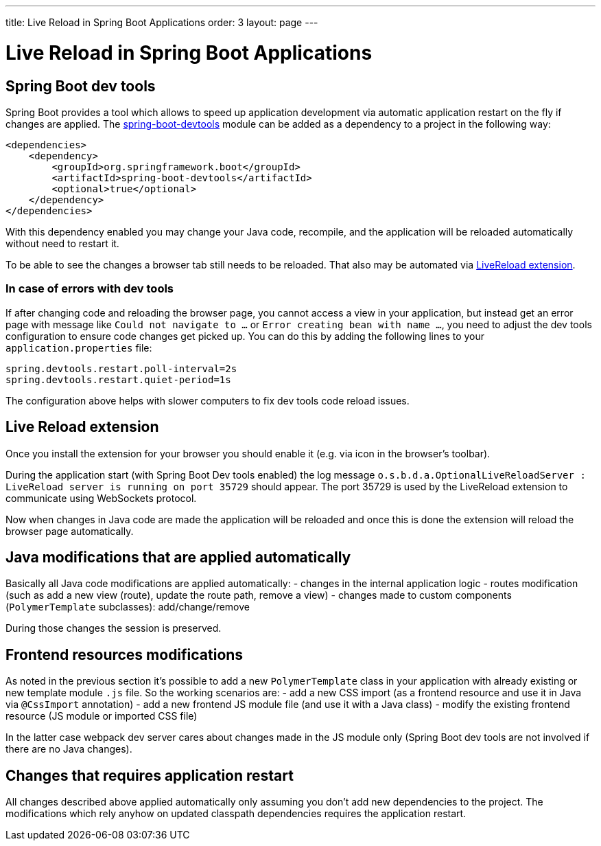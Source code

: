 ---
title: Live Reload in Spring Boot Applications
order: 3
layout: page
---

= Live Reload in Spring Boot Applications

== Spring Boot dev tools

Spring Boot provides a tool which allows to speed up application development via
automatic application restart on the fly if changes are applied.
The https://docs.spring.io/spring-boot/docs/current/reference/html/using-spring-boot.html#using-boot-devtools[spring-boot-devtools] module can be added as a dependency to a project in the following way:

[source,xml]
----
<dependencies>
    <dependency>
        <groupId>org.springframework.boot</groupId>
        <artifactId>spring-boot-devtools</artifactId>
        <optional>true</optional>
    </dependency>
</dependencies>
----

With this dependency enabled you may change your Java code, 
recompile, and the application will be reloaded automatically without need to restart it.

To be able to see the changes a browser tab still needs to be reloaded. That also
may be automated via https://github.com/twolfson/livereload-extensions[LiveReload extension].

=== In case of errors with dev tools

If after changing code and reloading the browser page, you cannot access a view in your application,
but instead get an error page with message like `Could not navigate to ...` or `Error creating bean with name ...`,
you need to adjust the dev tools configuration to ensure code changes get picked up. You can do this by 
adding the following lines to your `application.properties` file:

```json
spring.devtools.restart.poll-interval=2s
spring.devtools.restart.quiet-period=1s
```

The configuration above helps with slower computers to fix dev tools code reload issues.

== Live Reload extension

Once you install the extension for your browser you should enable it (e.g. via icon 
in the browser's toolbar).

During the application start (with Spring Boot Dev tools enabled) the log message
`o.s.b.d.a.OptionalLiveReloadServer       : LiveReload server is running on port 35729` should appear.
The port 35729 is used by the LiveReload extension to communicate using WebSockets protocol.

Now when changes in Java code are made the application will be reloaded and once
this is done the extension will reload the browser page automatically.

== Java modifications that are applied automatically

Basically all Java code modifications are applied automatically:
- changes in the internal application logic
- routes modification (such as add a new view (route), update the route path, remove a view)
- changes made to custom components (`PolymerTemplate` subclasses): add/change/remove

During those changes the session is preserved.

== Frontend resources modifications

As noted in the previous section it's possible to add a new `PolymerTemplate` class
in your application with already existing or new template module `.js` file.
So the working scenarios are:
- add a new CSS import (as a frontend resource and use it in Java via `@CssImport` annotation) 
- add a new frontend JS module file (and use it with a Java class)
- modify the existing frontend resource (JS module or imported CSS file) 

In the latter case webpack dev server cares about changes made in the JS module only
(Spring Boot dev tools are not involved if there are no Java changes). 

== Changes that requires application restart

All changes described above applied automatically only assuming you don't add
new dependencies to the project. The modifications which rely anyhow on updated
classpath dependencies requires the application restart.
